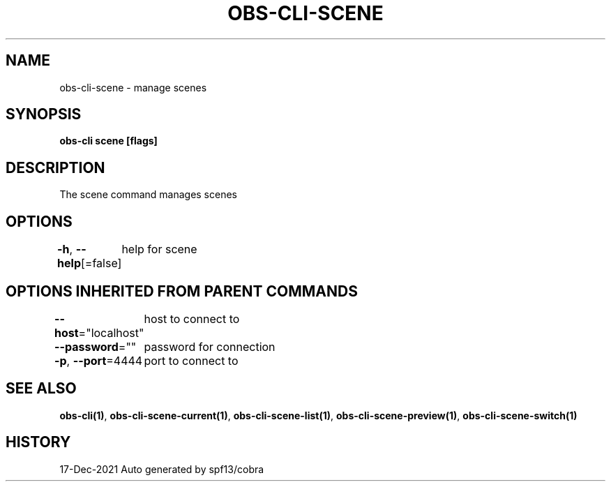 .nh
.TH "OBS-CLI-SCENE" "1" "Dec 2021" "Auto generated by muesli/obs-cli" ""

.SH NAME
.PP
obs-cli-scene - manage scenes


.SH SYNOPSIS
.PP
\fBobs-cli scene [flags]\fP


.SH DESCRIPTION
.PP
The scene command manages scenes


.SH OPTIONS
.PP
\fB-h\fP, \fB--help\fP[=false]
	help for scene


.SH OPTIONS INHERITED FROM PARENT COMMANDS
.PP
\fB--host\fP="localhost"
	host to connect to

.PP
\fB--password\fP=""
	password for connection

.PP
\fB-p\fP, \fB--port\fP=4444
	port to connect to


.SH SEE ALSO
.PP
\fBobs-cli(1)\fP, \fBobs-cli-scene-current(1)\fP, \fBobs-cli-scene-list(1)\fP, \fBobs-cli-scene-preview(1)\fP, \fBobs-cli-scene-switch(1)\fP


.SH HISTORY
.PP
17-Dec-2021 Auto generated by spf13/cobra
